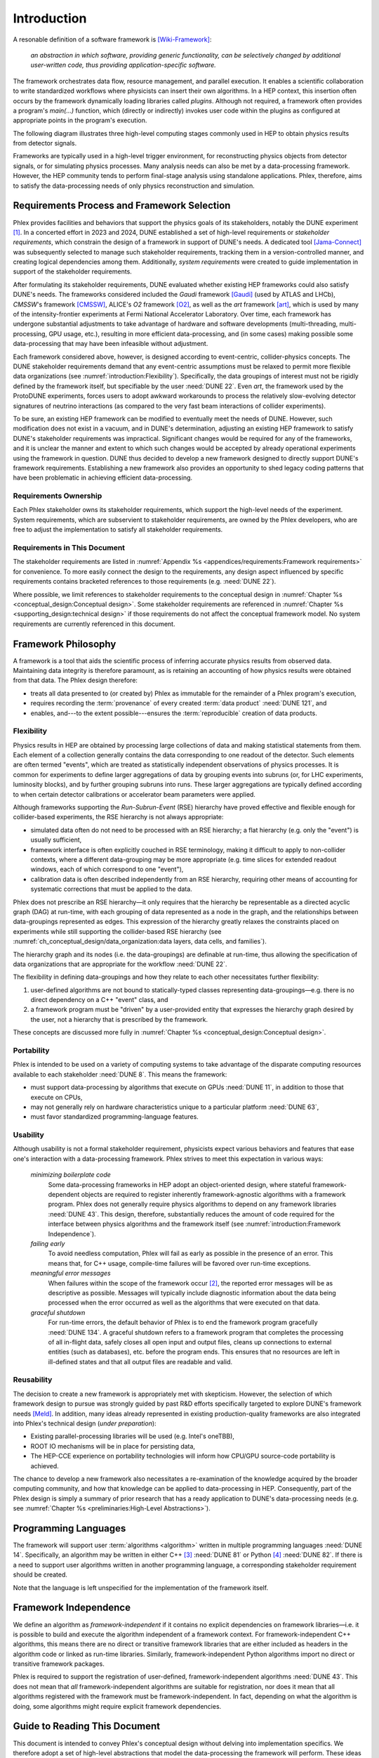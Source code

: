 ************
Introduction
************

A resonable definition of a software framework is [Wiki-Framework]_:

  *an abstraction in which software, providing generic functionality, can be selectively changed by additional user-written code, thus providing application-specific software.*

The framework orchestrates data flow, resource management, and parallel execution.
It enables a scientific collaboration to write standardized workflows where physicists can insert their own algorithms.
In a HEP context, this insertion often occurs by the framework dynamically loading libraries called *plugins*.
Although not required, a framework often provides a program's `main(...)` function, which (directly or indirectly) invokes user code within the plugins as configured at appropriate points in the program's execution.

The following diagram illustrates three high-level computing stages commonly used in HEP to obtain physics results from detector signals.

.. graphviz:: framework-scope.gv

Frameworks are typically used in a high-level trigger environment, for reconstructing physics objects from detector signals, or for simulating physics processes.
Many analysis needs can also be met by a data-processing framework.
However, the HEP community tends to perform final-stage analysis using standalone applications.
Phlex, therefore, aims to satisfy the data-processing needs of only physics reconstruction and simulation.

============================================
Requirements Process and Framework Selection
============================================

Phlex provides facilities and behaviors that support the physics goals of its stakeholders, notably the DUNE experiment [#f1]_.
In a concerted effort in 2023 and 2024, DUNE established a set of high-level requirements or *stakeholder requirements*, which constrain the design of a framework in support of DUNE's needs.
A dedicated tool [Jama-Connect]_ was subsequently selected to manage such stakeholder requirements, tracking them in a version-controlled manner, and creating logical dependencies among them.
Additionally, *system requirements* were created to guide implementation in support of the stakeholder requirements.

After formulating its stakeholder requirements, DUNE evaluated whether existing HEP frameworks could also satisfy DUNE's needs.
The frameworks considered included the *Gaudi* framework [Gaudi]_ (used by ATLAS and LHCb), *CMSSW*'s framework [CMSSW]_, ALICE's *O2* framework [O2]_, as well as the *art* framework [art]_, which is used by many of the intensity-frontier experiments at Fermi National Accelerator Laboratory.
Over time, each framework has undergone substantial adjustments to take advantage of hardware and software developments (multi-threading, multi-processing, GPU usage, etc.), resulting in more efficient data-processing, and (in some cases) making possible some data-processing that may have been infeasible without adjustment.

Each framework considered above, however, is designed according to event-centric, collider-physics concepts.
The DUNE stakeholder requirements demand that any event-centric assumptions must be relaxed to permit more flexible data organizations (see :numref:`introduction:Flexibility`).
Specifically, the data groupings of interest must not be rigidly defined by the framework itself, but specifiable by the user :need:`DUNE 22`.
Even *art*, the framework used by the ProtoDUNE experiments, forces users to adopt awkward workarounds to process the relatively slow-evolving detector signatures of neutrino interactions (as compared to the very fast beam interactions of collider experiments).

To be sure, an existing HEP framework can be modified to eventually meet the needs of DUNE.
However, such modification does not exist in a vacuum, and in DUNE's determination, adjusting an existing HEP framework to satisfy DUNE's stakeholder requirements was impractical.
Significant changes would be required for any of the frameworks, and it is unclear the manner and extent to which such changes would be accepted by already operational experiments using the framework in question.
DUNE thus decided to develop a new framework designed to directly support DUNE's framework requirements.
Establishing a new framework also provides an opportunity to shed legacy coding patterns that have been problematic in achieving efficient data-processing.

----------------------
Requirements Ownership
----------------------

Each Phlex stakeholder owns its stakeholder requirements, which support the high-level needs of the experiment.
System requirements, which are subservient to stakeholder requirements, are owned by the Phlex developers, who are free to adjust the implementation to satisfy all stakeholder requirements.

-----------------------------
Requirements in This Document
-----------------------------

The stakeholder requirements are listed in :numref:`Appendix %s <appendices/requirements:Framework requirements>` for convenience.
To more easily connect the design to the requirements, any design aspect influenced by specific requirements contains bracketed references to those requirements (e.g. :need:`DUNE 22`).

Where possible, we limit references to stakeholder requirements to the conceptual design in :numref:`Chapter %s <conceptual_design:Conceptual design>`.
Some stakeholder requirements are referenced in :numref:`Chapter %s <supporting_design:technical design>` if those requirements do not affect the conceptual framework model.
No system requirements are currently referenced in this document.

====================
Framework Philosophy
====================

A framework is a tool that aids the scientific process of inferring accurate physics results from observed data.
Maintaining data integrity is therefore paramount, as is retaining an accounting of how physics results were obtained from that data.
The Phlex design therefore:

- treats all data presented to (or created by) Phlex as immutable for the remainder of a Phlex program's execution,
- requires recording the :term:`provenance` of every created :term:`data product` :need:`DUNE 121`, and
- enables, and---to the extent possible---ensures the :term:`reproducible` creation of data products.

-----------
Flexibility
-----------

Physics results in HEP are obtained by processing large collections of data and making statistical statements from them.
Each element of a collection generally contains the data corresponding to one readout of the detector.
Such elements are often termed "events", which are treated as statistically independent observations of physics processes.
It is common for experiments to define larger aggregations of data by grouping events into subruns (or, for LHC experiments, luminosity blocks), and by further grouping subruns into runs.
These larger aggregations are typically defined according to when certain detector calibrations or accelerator beam parameters were applied.

Although frameworks supporting the `Run`\ -\ `Subrun`\ -\ `Event` (RSE) hierarchy have proved effective and flexible enough for collider-based experiments, the RSE hierarchy is not always appropriate:

- simulated data often do not need to be processed with an RSE hierarchy; a flat hierarchy (e.g. only the "event") is usually sufficient,
- framework interface is often explicitly couched in RSE terminology, making it difficult to apply to non-collider contexts, where a different data-grouping may be more appropriate (e.g. time slices for extended readout windows, each of which correspond to one "event"),
- calibration data is often described independently from an RSE hierarchy, requiring other means of accounting for systematic corrections that must be applied to the data.

Phlex does not prescribe an RSE hierarchy—it only requires that the hierarchy be representable as a directed acyclic graph (DAG) at run-time, with each grouping of data represented as a node in the graph, and the relationships between data-groupings represented as edges.
This expression of the hierarchy greatly relaxes the constraints placed on experiments while still supporting the collider-based RSE hierarchy (see :numref:`ch_conceptual_design/data_organization:data layers, data cells, and families`).

The hierarchy graph and its nodes (i.e. the data-groupings) are definable at run-time, thus allowing the specification of data organizations that are appropriate for the workflow :need:`DUNE 22`.

The flexibility in defining data-groupings and how they relate to each other necessitates further flexibility:

1. user-defined algorithms are not bound to statically-typed classes representing data-groupings—e.g. there is no direct dependency on a C++ "event" class, and
2. a framework program must be "driven" by a user-provided entity that expresses the hierarchy graph desired by the user, not a hierarchy that is prescribed by the framework.

These concepts are discussed more fully in :numref:`Chapter %s <conceptual_design:Conceptual design>`.

-----------
Portability
-----------

Phlex is intended to be used on a variety of computing systems to take advantage of the disparate computing resources available to each stakeholder :need:`DUNE 8`.
This means the framework:

- must support data-processing by algorithms that execute on GPUs :need:`DUNE 11`, in addition to those that execute on CPUs,
- may not generally rely on hardware characteristics unique to a particular platform :need:`DUNE 63`,
- must favor standardized programming-language features.

---------
Usability
---------

Although usability is not a formal stakeholder requirement, physicists expect various behaviors and features that ease one's interaction with a data-processing framework.
Phlex strives to meet this expectation in various ways:

    *minimizing boilerplate code*
        Some data-processing frameworks in HEP adopt an object-oriented design, where stateful framework-dependent objects are required to register inherently framework-agnostic algorithms with a framework program.
        Phlex does not generally require physics algorithms to depend on any framework libraries :need:`DUNE 43`.
        This design, therefore, substantially reduces the amount of code required for the interface between physics algorithms and the framework itself (see :numref:`introduction:Framework Independence`).

    *failing early*
        To avoid needless computation, Phlex will fail as early as possible in the presence of an error.
        This means that, for C++ usage, compile-time failures will be favored over run-time exceptions.

    *meaningful error messages*
        When failures within the scope of the framework occur [#errors]_, the reported error messages will be as descriptive as possible.
        Messages will typically include diagnostic information about the data being processed when the error occurred as well as the algorithms that were executed on that data.

    *graceful shutdown*
        For run-time errors, the default behavior of Phlex is to end the framework program gracefully :need:`DUNE 134`.
        A graceful shutdown refers to a framework program that completes the processing of all in-flight data, safely closes all open input and output files, cleans up connections to external entities (such as databases), etc. before the program ends.
        This ensures that no resources are left in ill-defined states and that all output files are readable and valid.

-----------
Reusability
-----------

The decision to create a new framework is appropriately met with skepticism.
However, the selection of which framework design to pursue was strongly guided by past R\&D efforts specifically targeted to explore DUNE's framework needs [Meld]_.
In addition, many ideas already represented in existing production-quality frameworks are also integrated into Phlex's technical design (*under preparation*):

- Existing parallel-processing libraries will be used (e.g. Intel's oneTBB),
- ROOT IO mechanisms will be in place for persisting data,
- The HEP-CCE experience on portability technologies will inform how CPU/GPU source-code portability is achieved.

The chance to develop a new framework also necessitates a re-examination of the knowledge acquired by the broader computing community, and how that knowledge can be applied to data-processing in HEP.
Consequently, part of the Phlex design is simply a summary of prior research that has a ready application to DUNE's data-processing needs (e.g. see :numref:`Chapter %s <preliminaries:High-Level Abstractions>`).

=====================
Programming Languages
=====================

The framework will support user :term:`algorithms <algorithm>` written in multiple programming languages :need:`DUNE 14`.  Specifically, an algorithm may be written in either C++ [#f2]_ :need:`DUNE 81` or Python [#f3]_ :need:`DUNE 82`.
If there is a need to support user algorithms written in another programming language, a corresponding stakeholder requirement should be created.

Note that the language is left unspecified for the implementation of the framework itself.

======================
Framework Independence
======================

We define an algorithm as *framework-independent* if it contains no explicit dependencies on framework libraries—i.e. it is possible to build and execute the algorithm independent of a framework context.
For framework-independent C++ algorithms, this means there are no direct or transitive framework libraries that are either included as headers in the algorithm code or linked as run-time libraries.
Similarly, framework-independent Python algorithms import no direct or transitive framework packages.

Phlex is required to support the registration of user-defined, framework-independent algorithms :need:`DUNE 43`.
This does not mean that *all* framework-independent algorithms are suitable for registration, nor does it mean that all algorithms registered with the framework must be framework-independent.
In fact, depending on what the algorithm is doing, some algorithms might require explicit framework dependencies.

==============================
Guide to Reading This Document
==============================

This document is intended to convey Phlex's conceptual design without delving into implementation specifics.
We therefore adopt a set of high-level abstractions that model the data-processing the framework will perform.
These ideas are discussed in :numref:`Chapter %s <preliminaries:High-Level Abstractions>`, which summarizes well-known mathematical concepts already used in the computing industry.
From there, we discuss the conceptual design itself in :numref:`Chapter %s <conceptual_design:Conceptual design>`.

.. only:: conceptual_design_only

   Appendices are provided that give definitions (:numref:`Appendix %s <appendices/definitions:Definitions>`) and list stakeholder requirements (:numref:`Appendix %s <appendices/requirements:Framework Requirements>`).

.. only:: not conceptual_design_only

   Supporting material is presented in :numref:`Chapter %s<supporting_design:technical design>`.

   Appendices are provided that give definitions (:numref:`Appendix %s <appendices/definitions:Definitions>`), list stakeholder requirements (:numref:`Appendix %s <appendices/requirements:Framework Requirements>`), present supported platforms (:numref:`Appendix %s <appendices/platforms:Supported Platforms>`), and discuss Phlex deployment (:numref:`Appendix %s <appendices/deployment:Deployment>`).

.. attention::

   Any C++ or Python framework interface presented in this document is illustrative and not intended to reflect the final framework interface.

.. rubric:: Footnotes

.. [#f1] It is possible for additional experiments to become stakeholders of the Phlex framework.
         In such a case, the stakeholder requirements of one experiment may not negate those of another (particularly DUNE).
.. [#errors] Any errors that occur within an algorithm must be handled by the algorithm itself, unless the intention of the algorithm author is to allow the error to propagate up to the code that invokes the algorithm.
.. [#f2] As of this writing, Phlex supports the C++23 standard.
.. [#f3] Phlex adheres to SPEC 0 [SPEC-0]_ in supporting Python versions and core package dependencies.

.. only:: html

   .. rubric:: References

.. [Wiki-Framework] https://en.wikipedia.org/w/index.php?title=Software_framework&oldid=1285034658
.. [Jama-Connect] https://www.jamasoftware.com/platform/jama-connect/
.. [Gaudi] Charles Leggett, *et al*, J. Phys. Conf. Ser. **898**, 042009 (2017)
.. [CMSSW] E. Sexton-Kennedy, *et al*, J. Phys. Conf. Ser. **608**, 012034 (2015)
.. [O2] J. Adam, *et al* [ALICE Collaboration], “Technical Design Report for the Upgrade of the Online-Offline Computing System”, CERN-LHCC-2015-006, ALICE-TDR-019 (2015)
.. [art] C. Green, *et al*, J. Phys. Conf. Ser. **396**, 022020 (2012)
.. [Meld] K. Knoepfel, EPJ Web of Conferences **295**, 05014 (2024)
.. [SPEC-0] https://scientific-python.org/specs/spec-0000/
